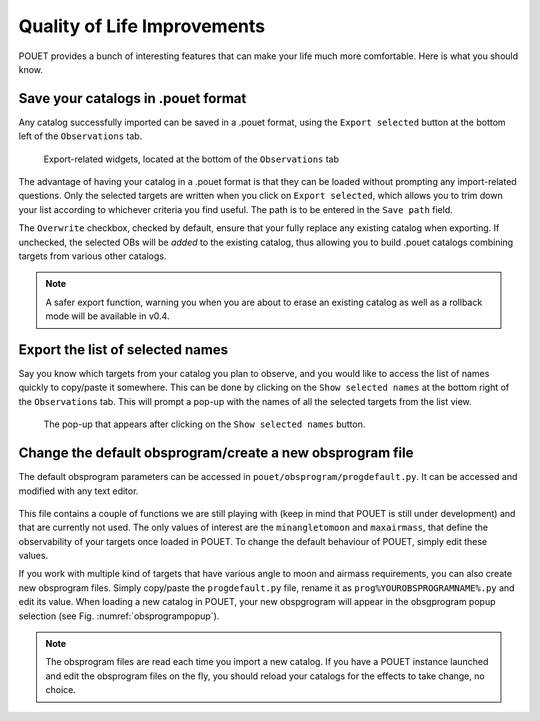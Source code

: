 .. _qol:

Quality of Life Improvements
============================

POUET provides a bunch of interesting features that can make your life much more comfortable. Here is what you should know.

Save your catalogs in .pouet format
***********************************

Any catalog successfully imported can be saved in a .pouet format, using the ``Export selected`` button at the bottom left of the ``Observations`` tab.

  .. figure:: plots/POUET_export.png
    :align: center
    :alt: POUET export buttons
    :figclass: align-center

    Export-related widgets, located at the bottom of the ``Observations`` tab

The advantage of having your catalog in a .pouet format is that they can be loaded without prompting any import-related questions. Only the selected targets are written when you click on ``Export selected``, which allows you to trim down your list according to whichever criteria you find useful. The path is to be entered in the ``Save path`` field.


The ``Overwrite`` checkbox, checked by default, ensure that your fully replace any existing catalog when exporting. If unchecked, the selected OBs will be *added* to the existing catalog, thus allowing you to build .pouet catalogs combining targets from various other catalogs.

.. note:: A safer export function, warning you when you are about to erase an existing catalog as well as a rollback mode will be available in v0.4.


Export the list of selected names
*********************************

Say you know which targets from your catalog you plan to observe, and you would like to access the list of names quickly to copy/paste it somewhere. This can be done by clicking on the ``Show selected names`` at the bottom right of the ``Observations`` tab. This will prompt a pop-up with the names of all the selected targets from the list view.

  .. figure:: plots/POUET_selectednames.png
    :align: center
    :alt: POUET selected names
    :figclass: align-center

    The pop-up that appears after clicking on the ``Show selected names`` button.



Change the default obsprogram/create a new obsprogram file
**********************************************************

The default obsprogram parameters can be accessed in ``pouet/obsprogram/progdefault.py``. It can be accessed and modified with any text editor.

  .. figure:: plots/POUET_default_obsprogram.png
    :align: center
    :alt: POUET obsprogram default
    :figclass: align-center

This file contains a couple of functions we are still playing with (keep in mind that POUET is still under development) and that are currently not used. The only values of interest are the ``minangletomoon`` and ``maxairmass``, that define the observability of your targets once loaded in POUET. To change the default behaviour of POUET, simply edit these values.

If you work with multiple kind of targets that have various angle to moon and airmass requirements, you can also create new obsprogram files. Simply copy/paste the ``progdefault.py`` file, rename it as ``prog%YOUROBSPROGRAMNAME%.py`` and edit its value. When loading a new catalog in POUET, your new obspgrogram will appear in the obsgprogram popup selection (see Fig. :numref:`obsprogrampopup`).


.. note:: The obsprogram files are read each time you import a new catalog. If you have a POUET instance launched and edit the obsprogram files on the fly, you should reload your catalogs for the effects to take change, no choice.

